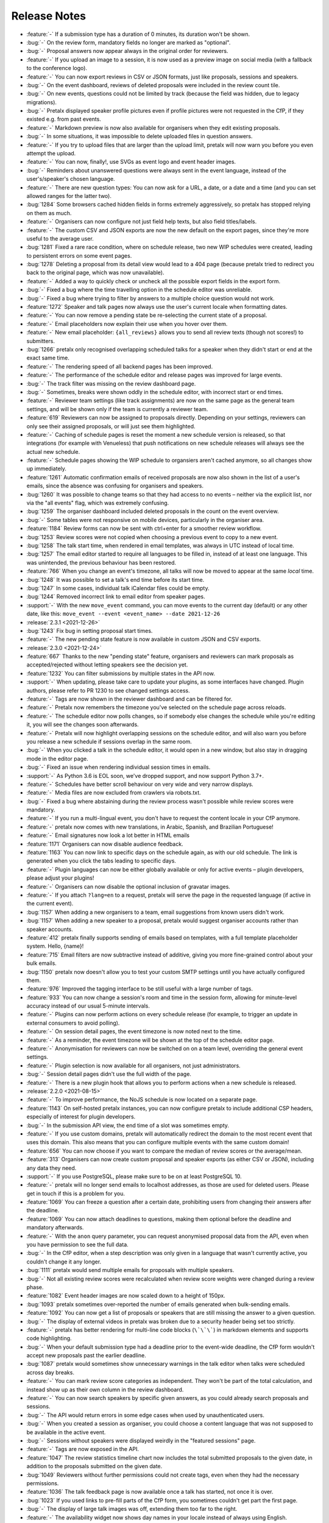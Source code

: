 .. _changelog:

Release Notes
=============

- :feature:`-` If a submission type has a duration of 0 minutes, its duration won't be shown.
- :bug:`-` On the review form, mandatory fields no longer are marked as "optional".
- :bug:`-` Proposal answers now appear always in the original order for reviewers.
- :feature:`-` If you upload an image to a session, it is now used as a preview image on social media (with a fallback to the conference logo).
- :feature:`-` You can now export reviews in CSV or JSON formats, just like proposals, sessions and speakers.
- :bug:`-` On the event dashboard, reviews of deleted proposals were included in the review count tile.
- :bug:`-` On new events, questions could not be limited by track (because the field was hidden, due to legacy migrations).
- :bug:`-` Pretalx displayed speaker profile pictures even if profile pictures were not requested in the CfP, if they existed e.g. from past events.
- :feature:`-` Markdown preview is now also available for organisers when they edit existing proposals.
- :bug:`-` In some situations, it was impossible to delete uploaded files in question answers.
- :feature:`-` If you try to upload files that are larger than the upload limit, pretalx will now warn you before you even attempt the upload.
- :feature:`-` You can now, finally!, use SVGs as event logo and event header images.
- :bug:`-` Reminders about unanswered questions were always sent in the event language, instead of the user's/speaker's chosen language.
- :feature:`-` There are new question types: You can now ask for a URL, a date, or a date and a time (and you can set allowed ranges for the latter two).
- :bug:`1284` Some browsers cached hidden fields in forms extremely aggressively, so pretalx has stopped relying on them as much.
- :feature:`-` Organisers can now configure not just field help texts, but also field titles/labels.
- :feature:`-` The custom CSV and JSON exports are now the new default on the export pages, since they're more useful to the average user.
- :bug:`1281` Fixed a rare race condition, where on schedule release, two new WIP schedules were created, leading to persistent errors on some event pages.
- :bug:`1278` Deleting a proposal from its detail view would lead to a 404 page (because pretalx tried to redirect you back to the original page, which was now unavailable).
- :feature:`-` Added a way to quickly check or uncheck all the possible export fields in the export form.
- :bug:`-` Fixed a bug where the time travelling option in the schedule editor was unreliable.
- :bug:`-` Fixed a bug where trying to filter by answers to a multiple choice question would not work.
- :feature:`1272` Speaker and talk pages now always use the user's current locale when formatting dates.
- :feature:`-` You can now remove a pending state be re-selecting the current state of a proposal.
- :feature:`-` Email placeholders now explain their use when you hover over them.
- :feature:`-` New email placeholder: ``{all_reviews}`` allows you to send all review texts (though not scores!) to submitters.
- :bug:`1266` pretalx only recognised overlapping scheduled talks for a speaker when they didn't start or end at the exact same time.
- :feature:`-` The rendering speed of all backend pages has been improved.
- :feature:`-` The performance of the schedule editor and release pages was improved for large events.
- :bug:`-` The track filter was missing on the review dashboard page.
- :bug:`-` Sometimes, breaks were shown oddly in the schedule editor, with incorrect start or end times.
- :feature:`-` Reviewer team settings (like track assignments) are now on the same page as the general team settings, and will be shown only if the team is currently a reviewer team.
- :feature:`619` Reviewers can now be assigned to proposals directly. Depending on your settings, reviewers can only see their assigned proposals, or will just see them highlighted.
- :feature:`-` Caching of schedule pages is reset the moment a new schedule version is released, so that integrations (for example with Venueless) that push notifications on new schedule releases will always see the actual new schedule.
- :feature:`-` Schedule pages showing the WIP schedule to organsiers aren't cached anymore, so all changes show up immediately.
- :feature:`1261` Automatic confirmation emails of received proposals are now also shown in the list of a user's emails, since the absence was confusing for organisers and speakers.
- :bug:`1260` It was possible to change teams so that they had access to no events – neither via the explicit list, nor via the "all events" flag, which was extremely confusing.
- :bug:`1259` The organiser dashboard included deleted proposals in the count on the event overview.
- :bug:`-` Some tables were not responsive on mobile devices, particularly in the organiser area.
- :feature:`1184` Review forms can now be sent with ctrl+enter for a smoother review workflow.
- :bug:`1253` Review scores were not copied when choosing a previous event to copy to a new event.
- :bug:`1258` The talk start time, when rendered in email templates, was always in UTC instead of local time.
- :bug:`1257` The email editor started to require all languages to be filled in, instead of at least one language. This was unintended, the previous behaviour has been restored.
- :feature:`766` When you change an event's timezone, all talks will now be moved to appear at the same *local* time.
- :bug:`1248` It was possible to set a talk's end time before its start time.
- :bug:`1247` In some cases, individual talk iCalendar files could be empty.
- :bug:`1244` Removed incorrect link to email editor from speaker pages.
- :support:`-` With the new ``move_event`` command, you can move events to the current day (default) or any other date, like this: ``move_event --event <event_name> --date 2021-12-26``
- :release:`2.3.1 <2021-12-26>`
- :bug:`1243` Fix bug in setting proposal start times.
- :feature:`-` The new pending state feature is now available in custom JSON and CSV exports.
- :release:`2.3.0 <2021-12-24>`
- :feature:`667` Thanks to the new "pending state" feature, organisers and reviewers can mark proposals as accepted/rejected without letting speakers see the decision yet.
- :feature:`1232` You can filter submissions by multiple states in the API now.
- :support:`-` When updating, please take care to update your plugins, as some interfaces have changed. Plugin authors, please refer to PR 1230 to see changed settings access.
- :feature:`-` Tags are now shown in the reviewer dashboard and can be filtered for.
- :feature:`-` Pretalx now remembers the timezone you've selected on the schedule page across reloads.
- :feature:`-` The schedule editor now polls changes, so if somebody else changes the schedule while you're editing it, you will see the changes soon afterwards.
- :feature:`-` Pretalx will now highlight overlapping sessions on the schedule editor, and will also warn you before you release a new schedule if sessions overlap in the same room.
- :bug:`-` When you clicked a talk in the schedule editor, it would open in a new window, but also stay in dragging mode in the editor page.
- :bug:`-` Fixed an issue when rendering individual session times in emails.
- :support:`-` As Python 3.6 is EOL soon, we've dropped support, and now support Python 3.7+.
- :feature:`-` Schedules have better scroll behaviour on very wide and very narrow displays.
- :feature:`-` Media files are now excluded from crawlers via robots.txt.
- :bug:`-` Fixed a bug where abstaining during the review process wasn't possible while review scores were mandatory.
- :feature:`-` If you run a multi-lingual event, you don't have to request the content locale in your CfP anymore.
- :feature:`-` pretalx now comes with new translations, in Arabic, Spanish, and Brazilian Portuguese!
- :feature:`-` Email signatures now look a lot better in HTML emails
- :feature:`1171` Organisers can now disable audience feedback.
- :feature:`1163` You can now link to specific days on the schedule again, as with our old schedule. The link is generated when you click the tabs leading to specific days.
- :feature:`-` Plugin languages can now be either globally available or only for active events – plugin developers, please adjust your plugins!
- :feature:`-` Organisers can now disable the optional inclusion of gravatar images.
- :feature:`-` If you attach ``?lang=en`` to a request, pretalx will serve the page in the requested language (if active in the current event).
- :bug:`1157` When adding a new organisers to a team, email suggestions from known users didn't work.
- :bug:`1157` When adding a new speaker to a proposal, pretalx would suggest organiser accounts rather than speaker accounts.
- :feature:`412` pretalx finally supports sending of emails based on templates, with a full template placeholder system. Hello, {name}!
- :feature:`715` Email filters are now subtractive instead of additive, giving you more fine-grained control about your bulk emails.
- :bug:`1150` pretalx now doesn't allow you to test your custom SMTP settings until you have actually configured them.
- :feature:`976` Improved the tagging interface to be still useful with a large number of tags.
- :feature:`933` You can now change a session's room and time in the session form, allowing for minute-level accuracy instead of our usual 5-minute intervals.
- :feature:`-` Plugins can now perform actions on every schedule release (for example, to trigger an update in external consumers to avoid polling).
- :feature:`-` On session detail pages, the event timezone is now noted next to the time.
- :feature:`-` As a reminder, the event timezone will be shown at the top of the schedule editor page.
- :feature:`-` Anonymisation for reviewers can now be switched on on a team level, overriding the general event settings.
- :feature:`-` Plugin selection is now available for all organisers, not just administrators.
- :bug:`-` Session detail pages didn't use the full width of the page.
- :feature:`-` There is a new plugin hook that allows you to perform actions when a new schedule is released.
- :release:`2.2.0 <2021-08-15>`
- :feature:`-` To improve performance, the NoJS schedule is now located on a separate page.
- :feature:`1143` On self-hosted pretalx instances, you can now configure pretalx to include additional CSP headers, especially of interest for plugin developers.
- :bug:`-` In the submission API view, the end time of a slot was sometimes empty.
- :feature:`-` If you use custom domains, pretalx will automatically redirect the domain to the most recent event that uses this domain. This also means that you can configure multiple events with the same custom domain!
- :feature:`656` You can now choose if you want to compare the median of review scores or the average/mean.
- :feature:`313` Organisers can now create custom proposal and speaker exports (as either CSV or JSON), including any data they need.
- :support:`-` If you use PostgreSQL, please make sure to be on at least PostgreSQL 10.
- :feature:`-` pretalx will no longer send emails to localhost addresses, as those are used for deleted users. Please get in touch if this is a problem for you.
- :feature:`1069` You can freeze a question after a certain date, prohibiting users from changing their answers after the deadline.
- :feature:`1069` You can now attach deadlines to questions, making them optional before the deadline and mandatory afterwards.
- :feature:`-` With the ``anon`` query parameter, you can request anonymised proposal data from the API, even when you have permission to see the full data.
- :bug:`-` In the CfP editor, when a step description was only given in a language that wasn't currently active, you couldn't change it any longer.
- :bug:`1111` pretalx would send multiple emails for proposals with multiple speakers.
- :bug:`-` Not all existing review scores were recalculated when review score weights were changed during a review phase.
- :feature:`1082` Event header images are now scaled down to a height of 150px.
- :bug:`1093` pretalx sometimes over-reported the number of emails generated when bulk-sending emails.
- :feature:`1092` You can now get a list of proposals or speakers that are still missing the answer to a given question.
- :bug:`-` The display of external videos in pretalx was broken due to a security header being set too strictly.
- :feature:`-` pretalx has better rendering for multi-line code blocks (``\`\`\```) in markdown elements and supports code highlighting.
- :bug:`-` When your default submission type had a deadline prior to the event-wide deadline, the CfP form wouldn't accept new proposals past the earlier deadline.
- :bug:`1087` pretalx would sometimes show unnecessary warnings in the talk editor when talks were scheduled across day breaks.
- :feature:`-` You can mark review score categories as independent. They won't be part of the total calculation, and instead show up as their own column in the review dashboard.
- :feature:`-` You can now search speakers by specific given answers, as you could already search proposals and sessions.
- :bug:`-` The API would return errors in some edge cases when used by unauthenticated users.
- :bug:`-` When you created a session as organiser, you could choose a content language that was not supposed to be available in the active event.
- :bug:`-` Sessions without speakers were displayed weirdly in the "featured sessions" page.
- :feature:`-` Tags are now exposed in the API.
- :feature:`1047` The review statistics timeline chart now includes the total submitted proposals to the given date, in addition to the proposals submitted on the given date.
- :bug:`1049` Reviewers without further permissions could not create tags, even when they had the necessary permissions.
- :feature:`1036` The talk feedback page is now available once a talk has started, not once it is over.
- :bug:`1023` If you used links to pre-fill parts of the CfP form, you sometimes couldn't get part the first page.
- :bug:`-` The display of large talk images was off, extending them too far to the right.
- :feature:`-` The availability widget now shows day names in your locale instead of always using English.
- :feature:`-` To prevent emails getting recorded as spam, the custom sender address is now only used when you are using a custom email server. You can still set the reply-to address.
- :feature:`-` If you run pretalx with ``--no-pretalx-information``, it will not print the pretalx information header.
- :feature:`-` pretalx will resize uploaded images down to 1920x1080 (by default).
- :feature:`-` pretalx now removes EXIF metadata from all uploaded images.
- :feature:`-` The event activation signal can now return a string to be shown as success message.
- :bug:`-` The HTML export did not work with the new schedule page.
- :feature:`-` In addition to sending either all emails or a single email, organisers can now also send only the currently selected emails. This is particularly helpful with an email provider (*cough* google) who starts rejecting emails when bulk-sending, halfway through your sending process.
- :bug:`-` A bug led to the first schedule release of every event being empty, sometimes, since all talks were treated as unconfirmed.
- :bug:`-` Improved review interface so that long or complex scores don't break the interface when *editing* an existing review.
- :feature:`-` In the review dashboard, you can now filter the list of proposals by how many reviews they have.
- :feature:`1048` Added a password reset link to the page where you accept invitations to organiser teams.
- :bug:`1049` The tag creation page is now hidden for users who don't have permission to create tags.
- :feature:`-` Speaker information will now be copied when cloning an event.
- :feature:`-` Speaker information can now be created for specific tracks or proposal types.
- :feature:`-` You can now use the ``--silent`` flag with the ``regenerate_css`` command to reduce build verbosity.
- :feature:`735` You can now filter talks by track and type in the schedule editor.
- :feature:`-` Room availabilities are now more fine-grained, you can set them on a 15-minute basis instead of 30-minutes as before.
- :bug:`-` The statistics page didn't work for events with just a single submission type.
- :release:`2.1.1 <2021-01-16>`
- :release:`2.1.0 <2021-01-16>`
- :bug:`1046` pretalx shipped an incorrect override settings file that broke email sending.
- :bug:`-` pretalx would sometimes throw an error when you tried to create a proposal as an organiser without giving the speaker a name.
- :feature:`-` The pretalx schedule now always shows the event timezone (and allows users to switch to their local timezone, if it's different).
- :feature:`738` When organisers create a proposal or session in the backend, they can now schedule it directly on the creation page, instead of having to set the proposal to "accepted" and then move it in the interactive schedule editor.
- :release:`2.0.0 <2020-12-24>`
- :feature:`-` Reviewers can now tag reviews while reviewing, and later filter for those tags.
- :support:`-` The essentially unused override score feature has been removed.
- :feature:`-` Reviewers can now be asked to rate a proposal in several categories, with a total score calculated automatically.
- :support:`-` Pretalx has a new schedule, with a new widget. The old widget is deprecated and will be removed in the next release. Please migrate all of your widgets to the new widget code. You can generate it in your event's settings. Administrators: remember to check your access logs before upgrading to v2.1 to warn users about failing widgets.
- :feature:`-` There are two new API endpoints, ``/questions/`` and ``/answers/``, that incientally are our first writable API endpoints. The API docs have been updated.
- :support:`-` Email error reporting (sent to instance administrators) now includes a short explanation and a link to the pretalx issue tracker.
- :feature:`-` If a speaker has selected to show their gravatar, it is now also exposed in the API in the avatar field.
- :feature:`-` When you send out reminders about unanswered questions, you can now target specific questions, or tracks, or submission types.
- :feature:`-` pretalx now limits file uploads to 10MB.
- :feature:`979` In the schedule editor, you can now search for talks by speaker name.
- :feature:`-` pretalx now shows the complete history of logged changes to organisers.
- :support:`-` pretalx will no longer make alarmist noises about missing migrations.
- :feature:`882` You can now filter the submission list by specific question answers.
- :feature:`-` In addition to anonymising proposals, you can now also anonymise reviewers towards other reviewers.
- :feature:`-` Questions that are visible to reviewers now also show up on the review page, to avoid having to switch to the full submission view in the review process.
- :bug:`928` Reviewers had access to question answers that were not explicitly visible to reviewers by way of the API.
- :bug:`923` In some settings combinations, reviewers were unable to change or even see their own reviews after submitting them.
- :feature:`907` pretalx now prevents you from creating multiple tracks or submission types with the same name.
- :bug:`951` The link to the team settings on the review settings page was incorrect.
- :bug:`945` Internationalised strings were not always shown as such in the API, sometimes they were instead returned as plain strings.
- :feature:`947` In all exporters, you can now select the export language with the ``?lang=`` query parameter. If you don't supply the parameter, pretalx will continue to guess your locale as before. If you provide the parameter without a value, the default event locale will be used.
- :feature:`934` Instead of being unsorted as before, the list of talks on the schedule page is now sorted alphabetically.
- :bug:`936` The submission API returned a duration in formatted time, like "00:30", but the API documentation claimed it was a number of minutes. pretalx now returns the number of minutes as promised.
- :feature:`915` Tracks now have a description attached to them which is shown to the user in the CfP, if specified. This can be used to further explain an otherwise very short track name.
- :feature:`-` Redirects to an event domain now include CORS headers to permit access from any client, to make pretalx integration in other websites easier.
- :feature:`-` If you go to a login page while you are logged in (e.g. because it was still open in another tab), you are now redirected instead of being prompted to log in.
- :feature:`-` Exporters can now supply the CORS header they want to send. All exporters provided by pretalx directly now allow access from all origins by default.
- :feature:`-` Questions can now be limited by submission type.
- :feature:`772` Organisers can now leave a public comment when they release a new schedule. It will be visible in the changelog and the schedule RSS feed.
- :feature:`830` Administrators can now configure static and media files to be under different URLs than ``static`` and ``media``.
- :bug:`-` Using custom mail servers worked, but testing the connection in the settings page showed an error (incorrectly).
- :feature:`-` Plugin developers can now add content to the HTML head area with the new ``pretalx.cfp.signals.html_head`` signal.
- :feature:`-` If you move your event dates, the schedule is moved too, and you can send notifications to your speakers by releasing a new schedule version.
- :bug:`-` Firefox has a bug in their form caching. If you reviewed a submission, clicked "Save and next", then *went back and reloaded the page*, Firefox would incorrectly fill your review form with the choice *one point worse* than your original selection. If you then chose "Save and next" again, this value would be saved.
- :feature:`-` The test event creation command now allows you to specify the event slug. This allows you to generate multiple test events in various event stages.
- :bug:`-` A bug in our permission checks made pretalx unable to run on Windows.
- :feature:`-` Schedule notifications for speakers are now properly connected to the speaker accounts, instead of just referencing them by email addresses.
- :feature:`-` Now, event organisers can activate and deactivate plugins for their events. Previously this was restricted to administrators.
- :support:`-` If you have a plugin that listens to the ``footer_link`` signal, please change it so that it returns a list of dictionaries instead of a single dictionary. The dictionary-only return value is deprecated and support will be removed in a future pretalx version.
- :feature:`-` The new signal ``pretalx.common.signals.activitylog_display`` allows plugins to change how entries in the pretalx activity log are displayed.
- :feature:`-` The new signal ``pretalx.orga.signals.event_copy_data`` allows plugins to transfer data from one event to the next at event creation time.
- :feature:`-` The help text for questions can now be 800 characters long instead of 200.
- :bug:`-` Under specific circumstances, the ``django_sessions`` table could bloat a lot. This is fixed with the next release and the table will shrink over time as long as you regularly run the ``clearsessions`` command.
- :feature:`855` The filtered list of speakers in the organiser area now contains only people with confirmed *or accepted* talks, and is also better at showing the filter currently applied.
- :feature:`-` Organisers can now anonymise submission content for reviewers, if they choose to do anonymised reviews. They can redact or edit any part of the submission for the reviewers' view of it to remove identifying information.
- :bug:`-` It wasn't possible to hide a submission type unless accessed with an access token. (Or, well, it was possible, but the possibility was hidden.)
- :feature:`880` The submission statistics now ignore deleted submissions.
- :support:`-` This version of pretalx has higher database version requirements. We now support PostgreSQL 9.6+, MariaDB 10.1+, MySQL 5.6+, and SQLite 3.8.3+.
- :bug:`877` The frontend markdown preview would not render all line breaks as line breaks (only two line breaks in a row), but the server rendered version did.
- :feature:`873` If you create a new event and copy an old event's configuration, pretalx will now also copy tracks and questions.
- :feature:`-` Organisers can now choose how to display their schedule. Currently, the only two options are the previous grid display, or a list with talks and times.
- :feature:`-` In the API, the event list is now sorted so that the oldest event comes last, not first as it was before.
- :feature:`-` If your event has only a single language configured, pretalx won't show the language flag in the input fields anymore.
- :support:`-` To make translation contributions more accessible, you can now improve translations (or add new ones!) at `translate.pretalx.com <https://translate.pretalx.com>`_
- :feature:`-` pretalx now comes with an updated French translation, and a brand new Chinese community translation!
- :bug:`863` If incorrect variables were used in the schedule update email template, pretalx did not catch this mistake ahead of time, and instead just refused to release a new schedule.
- :feature:`-` A lot of minor UI improvements, a re-work of the colours and fonts in use, as well as improvements of mobile and responsive pages.
- :feature:`-` Review scores are now consistently shown as numbers, and the text representation/meaning of those numbers is shown on hover.
- :feature:`-` Reviewers can now see both their own score and the median score in the review dashboard.
- :feature:`-` People without edit or delete permissions are not shown the edit or delete buttons on submissions anymore.
- :bug:`-` When updating the settings for an event with a custom domain, pretalx would mistakenly show an error message that this domain was already in use for another event.
- :release:`1.1.2 <2020-01-10>`
- :bug:`-` If a CfP requested the submitters' availability at submission time, only logged-in users could successfully finish the submission workflow.
- :release:`1.1.1 <2020-01-10>`
- :bug:`844` The 1.1.0 release was only installable via git (either by way of pip URLs or a full checkout), not by pip on its own.
- :bug:`-` The list of all submission feedback given in a single event was only usable for people with administrator permissions.
- :bug:`-` Not all CfP form help text parts were translated.
- :release:`1.1.0 <2019-12-21>`
- :feature:`-` pretalx now comes with an update check, which will notify you when new pretalx or plugin versions are available. This check sends anonymous data to the pretalx.com server, which is run by the pretalx developer. The data consist of a random but stable ID, the number of total and public events, and the version of pretalx and all installed plugins. No identifying information will be retained, and there is a visible and persistent opt-out warning until acknowledged by an administrator.
- :bug:`-` One broken task among the periodically executed task would prevent others from being executed.
- :bug:`828` Deleted talks could still be shown with their previous title and speaker. Now they are always replaced with a box saying "[deleted]" with no further information.
- :bug:`816` Reducing the slot count of a submission where all slots had been scheduled would not remove spare slots.
- :feature:`-` Plugins can now add content to the top of the user profile pages and the user-private submission lists.
- :feature:`841` File attachments generated from user data are now generated to be in safe ASCII range, to avoid trouble with Unicode-sensitive gunicorn versions.
- :feature:`794` There is now a page that shows all feedback by attendees for any talk in the conference.
- :feature:`432` Organisers can now send emails to all speakers who have not uploaded slides/files for their talk yet.
- :feature:`-` pretalx now has pretty error pages for CSRF fails and 400 errors. Test error pages are located at ``/400``, ``/403``, ``/404``, ``/500``, and ``/403/csrf``.
- :feature:`792` There is now a CSV export for answered questions.
- :feature:`814` Questions of the type "choose one from a list" are now shown as a list of radio input options instead of a single drop-down, if there are three or less options to choose from.
- :feature:`-` Plugins can now implement the ``uninstalled`` method to perform actions when a user deactivates them for an event.
- :support:`-` We documented the implicit requirement that the filesystem pretalx accesses should work with non-ASCII file names. Please check the installation documentation if you want to make sure this is the case for you.
- :feature:`-` The submission type list and the track list now list the numbers of submissions per entry.
- :feature:`638` You can now determine if the answers to talk questions should be visible to reviewers. This allows you to ask personal questions of your submitters, even when you are running an anonymous review process.
- :feature:`648` pretalx now comes with a CfP editor that allows you to change the headline, text, and help texts on each of the CfP step pages.
- :feature:`760` Speakers can now see and reset their API token in their profile page.
- :support:`-` We have added a couple of pages to the pretalx wiki on GitHub, most importantly a list of events using pretalx, and a list of available plugins. The wiki is world-writable, so please add to it if you have an event or plugin that hasn't been mentioned yet!
- :feature:`277` The static HTML export will now be triggered when talk or speaker data is changed (as long as it's also generated on schedule release). To protect against high server load, it will still run at most once every hour.
- :feature:`-` To reduce scroll wheel abrasions, pretalx schedules are now tabbed with one tab per event day.
- :feature:`-` You can now embed a widget of the pretalx schedule on your own pages. You can generate the HTML necessary for the widget in your event settings.
- :feature:`242` pretalx has learned what breaks are. Organisers can create those in the schedule editor, and they will be shown in an appropriately muted way in the schedule.
- :feature:`324` Organisers can create access tokens that allow users to submit after the CfP deadline, or that give access to hidden tracks or submission types.
- :feature:`-` pretalx has the new management command ``create_test_event``, which creates a demo event in a stage of your choice (``cfp``, ``review``, ``schedule`` or ``over``). All user accounts are created with ``@example.org`` email addresses.
- :feature:`-` If you want to display your schedule on your own homepage, pretalx now offers you a schedule widget. You can generate the code for the widget in your organiser settings.
- :feature:`-` For events that span multiple days, pretalx now shows the conference days in a tabbed display, instead of requiring you to scroll a lot.
- :feature:`-` If pretalx encounters an error it can't recover from, the error page now shows a link to a partially filled GitHub issue.
- :bug:`-` pretalx would show an error when users were asked to select their submission's track during the CfP workflow.
- :release:`1.0.4 <2019-10-15>`
- :bug:`-` In feedback pages for talks that contained multiple speakers, the email addresses of those speakers were shown next to their names.
- :feature:`-` Allow users to add an imprint URL that will be shown at the bottom of every public event page.
- :bug:`-` On the sneak peek preview page, markdown wasn't rendered correctly to HTML.
- :feature:`-` If pretalx is running in development mode, its favicon will be red.
- :feature:`-` Plugin authors will now have access to all configuration sections starting with ``[plugin:*]``, to ease the integration of system level settings.
- :feature:`787` Provide the file uploads a speaker added to their submission via the ``/talks`` and ``/submissions`` API endpoint.
- :feature:`-` Show speakers how many feedback notes have been left (if any) in their personal submission list view.
- :feature:`-` Answers to boolean questions are not displayed as "yes", "no", and "maybe" in public display, instead of "true" or "false".
- :bug:`775` When a speaker withdrew their already-accepted talk, the talk slot was not removed from the schedule editor. It did work when setting the state via the organiser interface.
- :bug:`774` The API endpoint for events always returned a 404 on the detail view, even when event was visible in the list view.
- :feature:`-` Speaker and talk detail pages now contain links to their respective API detail pages as alternate links.
- :feature:`-` The main schedule page now returns a 303 See Also redirect if accessed with JSON or XML accept headers.
- :bug:`773` In the ``/talks`` and ``/submissions`` endpoints, speaker biographies were not exposed. They were available in the ``/speakers`` endpoint as expected, so if you cannot currently upgrade, please be advised to use that endpoint.
- :feature:`-` Organisers can now disable/remove the profile picture input field if they don't want any speaker pictures at all.
- :feature:`-` The event creation assistant now suggests more sensible event slugs.
- :feature:`-` The time(s), date(s) and location(s) of scheduled talks were added to the private speaker pages of those talks, making it easier for speakers to find out when and where their talk is taking place.
- :feature:`-` The API is now also available as an HTML browsable API. Filters and searches should be working as well as just browsing around.
- :feature:`-` The events API endpoint now comes with a field exposing links to the schedule page, and the login page, among other things.
- :bug:`754` Reviews could be returned multiple times in the reviews API endpoint (though the total count returned was correct).
- :feature:`742` Organisers can now set a minimum or maximum length for submission titles.
- :feature:`743` If no schedule has been published but a sneak peek is available, the schedule page now redirects to the sneak peek page.
- :feature:`-` The pretalx markdown display now supports markdown tables.
- :feature:`-` Due to the powerful and hard-to-specify nature of the schedule HTML import, the frontend facing schedule XML import has been removed. Administrators can still import schedule files with the ``import_schedule`` command.
- :release:`1.0.3 <2019-06-27>`
- :bug:`730` The talk page of talks with multiple slots did not work and threw an error instead.
- :bug:`729` The “unscheduled talks” column in the schedule editor could overlap with the room columns on events with many rooms.
- :bug:`728` The “Invite reviewers” link on the main event dashboard led to an incorrect page.
- :feature:`732` Speaker availability is now included in the API for organisers.
- :feature:`475` Organisers can now regenerate the accept/reject emails from the review dashboard context menu.
- :support:`-` To keep in line with our new database scoping, if you access the pretalx shell, you are now advised to use the ``shell_scoped`` command instead of the ``shell`` command, and call it with the flags for your event, like ``--event__slug=my-event`` (or an ``--override`` flag to access all events).
- :feature:`731` Users can now see (and potentially edit) their submission's submission type.
- :bug:`-` Some custom domains could not be set via the frontend.
- :feature:`-` Organisers can now also see unconfirmed talks in their preview of the public schedule page. The unconfirmed talks are clearly marked to avoid confusion.
- :release:`1.0.2 <2019-06-07>`
- :bug:`-` Organisers were able to see all emails sent to a user in their events, instead of only emails sent for the currently active event. This is a data leak. You can find more information `on our blog <https://pretalx.com/p/news/incident-report-data-leak-in-pretalx-10/>`_.
- :feature:`-` We now add a hash to all uploaded file names to avoid collisions.
- :release:`1.0.1 <2019-06-03>`
- :bug:`719` In the submission process, file upload questions would not be saved correctly.
- :bug:`713` The sneak peek toggle in the submission list did not actually work due to a changed URL.
- :bug:`718` Regular installation from PyPI was broken due to an incorrect file reference.
- :release:`1.0.0 <2019-06-02>`
- :feature:`427` Organisers can now permit users to submit (and change) their own talk duration length.
- :feature:`700` Submitters can now choose to withdraw their talk even if it was accepted. When an accepted talk is withdrawn, the organisers will receive a notification email.
- :feature:`-` When using a command line client to access a schedule page, pretalx will now output ASCII tables or lists, depending on the format parameter.
- :feature:`402` Fields with markdown support now come with a preview next to the input field (if JavaScript is enabled).
- :feature:`669` Emails can now also be sent grouped by submission track or submission type.
- :support:`-` You can now install ``pretalx[redis]`` if you use pretalx with a redis server for better caching and/or asynchronous task runners.
- :support:`-` Our documentation now lists the tasks a pretalx instance should run periodically, namely ``runperiodic`` about once every five minutes, and ``clearsessions`` about once a month.
- :feature:`-` Administrators can now see a dashboard with relevant settings and current information, including documentation links.
- :bug:`689` In the (undocumented) review API, reviews of deleted submissions were shown, even though those submissions were not available anymore via the frontend.
- :bug:`688` pretalx was inconsistent in its usage of email senders and Reply-To. Now, if there is a sender address configured, the Reply-To is not explicitly set. pretalx falls back to the instance-global sender if there is no event sender address. A Reply-To setting is available if the organisers wish to provide a separate address there.
- :feature:`682` The submission endpoint now provides a ``created`` field to organiser users.
- :feature:`326` During event creation, pretalx provides more critical feedback, such as asking if the event is supposed to take place in the past, or suggesting good slugs.
- :feature:`393` As an alternative to file uploads, organisers can now also provide their custom CSS directly as text.
- :feature:`360` Within the review dashboard, organisers can now accept and reject multiple submissions at the same time.
- :feature:`656` Instead of by average, review scores are now shown aggregated by the median.
- :bug:`655` Mails to submissions with titles near the length cap (of 200 characters) could not be created, since with the added "[event]" prefix the mail subject was too long to be saved.
- :feature:`-` Question pages now feature visual statistics where appropriate.
- :feature:`-` There now is a page for submission statistics.
- :feature:`628` Fill CfP form with track and submission type if they are available in the query string.
- :support:`-` pretalx is now able to run with Python 3.7 even when using Celery.
- :feature:`598` Via the new review phase settings, speakers can be allowed to modify their submissions while they are being reviewed.
- :feature:`641` At the undocumented URL `/<event>/speaker/by-id/123/` there is now a redirect to the canonical speaker URL `/<event>/speaker/CODE/` to work around export format restrictions.
- :bug:`565` When using the back button to return to the previous step in the submission workflow, the data from the current step had to be filled in to use the button, but was not saved. Now it will be saved, and the progress bar on top can be used for lossy (but quick) navigation to the previous step.
- :bug:`645` The rendering of the full submission content in the acknowledgement mail (upon submission) looked weird in HTML, due to missing line breaks.
- :bug:`646` On slow network connections, the login step of the CfP submission loaded in a sub-optimal way, leaving users with a seemingly finished page but without the login/registration form. As a consequence, all page loads (but especially that one) were optimised.
- :bug:`642` Having only one submission type in the event showed a drop-down with submission types from ALL events, instead of hiding the submission type input completely as intended.
- :feature:`609` Organisers can now filter submissions and reviews by track.
- :feature:`634` The API now provides internal notes by speakers and organisers to requesting users with adequate permissions.
- :feature:`-` Organiser can now provide a header image instead of a header colour and pattern for their events.
- :feature:`640` Instead of having to scroll with the mouse wheel or arrow keys when dragging a talk in the schedule editor, you can now just drag the talk to the upper or lower edge of the window instead.
- :feature:`-` In pretalx, emails the organisers send out are now connected with user accounts if the address matches anybody, allowing organisers and speakers to see which emails were sent to a speaker. This serves both as a help for organisers and speakers, in case emails get lost, email addresses are inaccessible, or any other issues occur.
- :feature:`637` pretalx will now display the schedule wider the more rooms are present, starting at four rooms and reaching maximum browser width for six rooms, to make schedules look less cramped and more readable.
- :feature:`620` Speakers can't invite other speakers any longer after the CfP is over.
- :support:`606` Our documentation now explains which parts of pretalx to back up.
- :feature:`486` In the schedule editor, the room names and the current date are now fixed to the top when scrolling down.
- :bug:`618` Fix a bug where some fields in the schedule XML export were rendered without their timezone offset (only day definitions, not the talk times).
- :feature:`532` Add a field for notes of the organisers for their own use which is not visible to the public and the speakers.
- :feature:`-` Reviewers are now shown a progress bar when going through submissions.
- :feature:`570` Submissions can now be scheduled multiple times, e.g. if a workshop will be held twice.
- :bug:`-` Changing the order of rooms made the schedule break.
- :feature:`433` Organisers can now view all reviews, except for their own submissions.
- :feature:`589` Before setting a new custom domain for an event, pretalx now checks if the domain has any DNS records.
- :bug:`-` A dependency of ours introduced an XSS vulnerability, which organisers could use to execute JavaScript during the CfP workflow of speakers via question texts. We have added a fix against this behaviour, and submitted a report including a patch to the upstream library. To prevent issues like this one in the future, we've moved all remaining JavaScript sources to files, and set the according CSP header, so that execution of inline JavaScript will be disabled.
- :feature:`364` Speakers can now invite a co-speaker while in the submission process.
- :feature:`62` Exporters can now opt in to show a QR code to their location. The XML and iCal exporters show a QR code linking their location by default.
- :feature:`477` If you only noticed after releasing your schedule that you wanted to changes something in your speaker notifications, you can now generate those emails again from the schedule editor actions menu.
- :bug:`479` When telling speakers about their scheduled or rescheduled slots, a hidden mail template was used instead of the actual template visible to the organiser.
- :feature:`563` For later reference, the full submission is included in the confirmation mail sent to the speaker.
- :bug:`571` When adding a submission as organiser, pretalx did not validate the speaker email address and then tried to send them an email regardless of its validity.
- :feature:`403` Organisers can now choose question answers by speakers to be published on the talk/speaker pages. This setting cannot be changed on once the question has been answered, to make sure that speakers are informed about this.
- :feature:`-` Reviewer teams can now be restricted to one or multiple tracks. Reviewers will only see submissions and reviews from these tracks.
- :feature:`-` Teams settings are now located exclusively at the organiser level. The navigation entry in the event sidebar will take you there directly.
- :feature:`523` If you use tracks, you can now choose to make questions available only to submissions on certain tracks.
- :feature:`459` The speaker page in the organiser backend now has a direct link to send an email to that speaker.
- :feature:`457` You can now order submissions by the number of reviews they have received on the review page.
- :feature:`566` The Reply-To field now permits multiple email addresses.
- :bug:`579` When organisers changed the event time frame, already submitted availabilities would have to be changed upon new submission.
- :feature:`577` You can now decide if text lengths should be counted in words or in characters when restricting how long they should be.
- :bug:`587` pretalx did not automatically update a talk's duration when it was changed via the submission type or directly. It was only changed when you moved the talk in the schedule editor.
- :bug:`594` pretalx did not display speaker availabilities during submission, even when they were required, breaking submission workflows.
- :feature:`346` Due to the generous sponsorship of JuliaCon, pretalx is now capable of blind reviews, i.e. making sure that reviewers cannot see speaker names.
- :feature:`-` The organiser area has now additional, event specific login pages (at ``/orga/event/<slug>/login/``) which redirect by default to the event dashboard, and appear with the colour and logo of the event in question.
- :feature:`-` The review settings have moved from the CfP page to their own settings page.
- :feature:`-` You can now decide to add the ``robots=noindex`` meta tag to prevent bots from crawling your event pages.
- :feature:`-` Plugin developers can now use the ``is_available`` hook to decide if their plugin should be shown on a per-event basis.
- :bug:`-` Speaker without an avatar and with gravatar disabled had a broken avatar-image in the speaker's view in the organiser backend.
- :bug:`-` The visual representation of a speaker's avatar is now consistent across all image-sizes and bio-texts.
- :bug:`583` When signing up with an email address with upper case letters included, pretalx only allowed to log in with a lower-cased email address.
- :bug:`572` People who had only deleted submissions in an event were still shown in the submitter list, which was unexpected and was since fixed.
- :feature:`-` If only one conference language is available, pretalx doesn't as speakers to choose it from a drop-down, as this behaviour is rather silly.
- :support:`-` pretalx doesn't run ``regenerate_css`` on startup automatically any longer. This reduces startup times. If for any reason an event does not look as it should, you can fix it by running ``python -m pretalx regenerate_css``. You will also need to execute this command on updates from now on.
- :feature:`-` You can now decide if you want to notify speakers about their changed talks when releasing a new schedule.
- :support:`-` To help make other pretalx installations more secure, we've updated our proposed nginx configuration to include an attachment header for all files under /media, to prevent user uploaded data to be delivered directly to other users. If you host a pretalx instance, please make use of this option.
- :feature:`-` Since SVG files are nearly impossible to sanitise, pretalx has given up trying, and will no longer accept SVG files as image uploads.
- :bug:`-` The iCal export for speakers who had both scheduled and not-yet-scheduled talks was broken.
- :feature:`559` Organisers can download a list of speakers as a CSV file.
- :support:`-` A couple of URLs now end in a trailing slash where they did not before – you will be automatically redirected, so you don't have to worry about it unless you integrate pretalx somewhere without following redirects.
- :feature:`-` You can set the URL of your static HTML export, if you're using one, and it will be used when generating absolute URLs, e.g. in exports or emails.
- :release:`0.9.0 <2018-12-21>`
- :feature:`-` pretalx can now group talks in tracks. Each talk can be assigned a track (either by the submitter, or by the organiser). Tracks will be displayed in configurable colours in the public schedule. The feature is entirely optional, and you can continue using pretalx without tracks without any problem.
- :feature:`-` We tuned pretalx performance to be faster when showing the schedules of large conferences with several hundreds of talks.
- :feature:`538` The sneak peek view will only feature talks that have been accepted.
- :feature:`440` Organisers can now follow an RSS feed to see new submissions – you'll have to provide your authentication token in the RSS request header to authenticate.
- :feature:`-` You can now set the default pretalx system wide time zone and locale (defaulting to ``UTC`` and English).
- :bug:`544` Organisers could see the titles of speaker information notes of all events, not just the currently active one (they could not see the details or edit them).
- :feature:`504` The schedule page is now better printable.
- :bug:`-` A `bug <https://github.com/celery/celery/issues/4878>` in celery could make running pretalx with asynchronous workers impossible. We've pinned an earlier celery version that doesn't show this problem.
- :support:`-` A new pretalx plugin adds media.ccc.de as a recording provider – this plugin replaces the previously inbuilt capacity of pretalx to provide recording iframes. (This functionality was never directly exposed and only accessible via the pretalx shell. It is now deprecated and will be removed in a later version.)
- :feature:`-` Plugins can now provide recording iframes (via the new ``register_recording_provider`` signal and other helpers).
- :feature:`-` The new ``nav_event_settings`` plugin signal allows plugins to integrate their own settings pages next to the pretalx core pages.
- :feature:`-` pretalx now presents a colour picker for your event primary colour, including a hint on colour suitability.
- :feature:`-` The new `/api/me` endpoint shows name, email address, locale, and timezone of the logged in user.
- :feature:`-` The ``nav_event`` plugin signal has changed to expect a list instead of a dictionary response. The dictionary response will be supported for one more version, and raises a deprecation warning.
- :feature:`-` The API now provides a ``/rooms`` endpoint.
- :feature:`530` The API now provides a ``/reviews`` endpoint.
- :bug:`529` When trying to review their own submission, a user would see a 404 not found error instead of an explanation that this was a forbidden action.
- :bug:`-` The password reset form told users if they had already tried to reset their password in the last 24 hours. While this is helpful, it also allows user discovery via password reset. Instead, the user now sees a more generic message.
- :feature:`-` While filling out the submission form wizard, submitters see a top bar telling them where they are in the submission process.
- :bug:`-` The event dashboard showed a wrong countdown towards the CfP end while the CfP end was between three and one day away.
- :feature:`-` The new event drop-down helps you find your event, even if you have access to many events.
- :bug:`-` The organiser login page did not strip white-space from login credentials.
- :bug:`524` Review settings contained the setting "Force data entry" twice, referring to the score and text, respectively.
- :bug:`522` If a speaker did not check a mandatory checkbox, they could not submit the form (as intended), but could see no feedback explaining the issue.
- :feature:`` The ``rebuild`` command now comes with a lot more build output for ease of debugging. You can disable the build output with the new ``--silent/-s`` flag.
- :feature:`476` Administrators can now delete both events and organisers.
- :feature:`493` Speaker email addresses are now available via the API for users with access permissions.
- :bug:`515` Under rare circumstances, the pretalx database could reach a state pretalx couldn't cope with due to duplicate schedule versions.
- :feature:`512` You can now configure if speakers should provide their availability during talk submission.
- :support:`-` Due to an updated Django version, pretalx has dropped support for PostgreSQL 9.3 and MySQL 5.5.
- :release:`0.8.0 <2018-09-23>`
- :bug:`-` When a user removed a submission containing an answered choice question, pretalx removed the selected answer option, too.
- :bug:`501` When a speaker held more than two talks, their related talks did not show up.
- :bug:`505` Custom CSS may now also include media queries.
- :bug:`500` Display of times could be off in the static HTML export.
- :support:`-` The URLs for schedule exports have changed from /my-event/schedule/export?exporter=exporter-name to /my-event/schedule/export/exporter-name – if you have hard-coded links to schedule exporters, please update them accordingly.
- :feature:`213` A human-readable time until the CfP closes now shows up next to the end time.
- :bug:`503` Not all current TLDs did end up included as URLs when processing markdown input to build links.
- :bug:`-` The schedule import in the organiser backend never worked (while the manage command for administrators did work).
- :feature:`454` As an organiser, it's now possible to send an email to all reviewers in the Compose Mail section.
- :feature:`492` In exports, HTTP ETags are now supported to allow for more aggressive caching on clients.
- :bug:`-` If a review question was mandatory while submission questions were active, they would block the submission process.
- :feature:`-` Organisers can now also reset the password for the speakers they have access to.
- :bug:`488` The HTML export contained media files (not other content) from all conferences on an instance, instead of the exported conference.
- :feature:`-` Present a public list of talks and a list of speakers.
- :bug:`478` The behaviour of pressing enter in multi-step forms was not intuitive in some places.
- :feature:`-` The submission list now includes a graph of submissions over time.
- :feature:`-` You can now see the sneak peek / is_featured flag in the submissions and talk API endpoints.
- :feature:`-` You can now use your authentication token to access all pages you have access to, as you already could for the API. This makes integration of exports much easier.
- :support:`-` All manage commands available in pretalx are now included in the documentation.
- :feature:`240` When using paper cards to build a schedule, each card comes with a QR code link to a quick scheduling form for that submission.
- :feature:`-` You can now see warnings and what the public changelog will look like before releasing a new schedule.
- :feature:`214` The schedule editor shows warnings on scheduling conflicts, including live feedback on where you can schedule a talk.
- :feature:`474` The review dashboard now features the same search and filter options as the submission list.
- :bug:`473` Following the revamp of team permissions, override votes were missing from the settings. We re-introduced the settings, and improved the general handling of override votes.
- :support:`-` pretalx now doesn't support usernames any longer – as all users had to have email addresses already, you will now have to provide an email address to log in. This may confuse users – as an administrator, you can look up users' email addresses if they don't remember them, or change them, if necessary.
- :bug:`-` You could make questions inactive, but not delete them.
- :feature:`408` You can now add length restrictions to abstracts, descriptions, speaker biographies, and all text-based questions.
- :feature:`-` When linking to a talk on social media, those pages will show the talk image.
- :feature:`-` French translation
- :feature:`-` The event logo shows up larger and up to the full width of the document below. Please check that your event still looks as intended after upgrading.
- :feature:`149` Allow to order rooms manually.
- :feature:`149` Allow to order questions manually.
- :support:`-` We now have tests to make sure all config options and plugin hooks are part of our documentation.
- :feature:`-` Instead of setting a flag somewhere, pretalx now has an explicit "go live" button. Plugins can listen to the corresponding signal (please refer to the plugin documentation for further information).
- :bug:`463` Don't show a 404 error if a reviewer tries to review their own submission, but show an error message instead.
- :feature:`-` For organisers, the submission/talk API endpoints now contain the question answers given by the speakers.
- :feature:`-` Schedules now contain a search bar to filter talks by title or speaker.
- :feature:`-` Schedules now feature a sidebar navigation to jump directly to a selected day.
- :feature:`-` Allow organisers to configure which of the default CfP fields to request and require. Please check your settings after updating, as the migration is not guaranteed to work as expected.
- :feature:`-` Prevent organisers from adding a non-localhost mail server without transport level security to make sure our Privacy Policy holds true.
- :feature:`415` Allow organisers to trigger a password reset for team members.
- :bug:`451` Don't crash during ``pretalx init`` if no conference organiser slug is present.
- :release:`0.7.1 <2018-06-19>`
- :bug:`-` The new read-only links for submissions received the same secret token when migrating the database. pretalx leaked no data, as this made using the read-only links impossible. When upgrading to the next release, all read-only link addresses will be reset.
- :bug:`-` A one-character-oversight led to issues with the new navigation search with certain user permissions.
- :release:`0.7.0 <2018-06-19>`
- :feature:`430` To maintain compatibility with frab XML exports, the schedule XML export now contains a ``<url>`` tag.
- :bug:`-` When trying to register a user with a nick that already existed in a different capitalisation, pretalx failed to show a clear error message.
- :feature:`128` An event's schedule is now available even if the browser has no internet connection, provided it has opened the schedule before.
- :support:`-` Provide better upgrade documentation for administrators.
- :support:`-` Add clever release notes.
- :bug:`443` (UI) The button colours when changing submission states were not intuitive.
- :feature:`-` You can now configure the configuration file with the ``PRETALX_CONFIG_FILE`` environment variable.
- :feature:`-` Some more context sensitive dashboard tiles include for example a countdown to the CfP end.
- :feature:`-` A navigation search allows you to go directly to a range of useful pages.
- :bug:`444` If two organisers set a submission to 'accepted' at the same time, two acceptance emails would show up in the outbox.
- :bug:`-` Removing a speaker from a submission could be impossible if their nick contained special characters.
- :feature:`-` Submitters can share a submission via a read-only link.
- :feature:`-` Organisers can configure a list of talks as "sneak peek" before they release the first schedule.
- :bug:`446` If an event had a custom domain configured, absolute URLs would still use the instance's default domain.
- :bug:`441` The "Mark speaker arrived" button is now visible during and slightly before the event, but not during other times.
- :bug:`-` The API always showed the speaker biography as empty.
- :bug:`-` When accessing a confirmation link unauthenticated, a 404 page was visible instead of a login page.
- :feature:`-` The API now exports links to submission images and speaker avatars.
- :bug:`-` HTML exports failed if a speaker had cancelled their talk.
- :bug:`-` Sometimes, empty HTML reports showed up with all talks missing.
- :release:`0.6.1 <2018-05-15>`
- :bug:`-` The "Copy to draft" button was missing when viewing a sent email.
- :bug:`431` Accepted, but unconfirmed talks showed up as "Other talks" on the public schedule once the speaker had confirmed one talk.
- :release:`0.6.0 <2018-05-06>`
- :feature:`-` New plugin hook: ``pretalx.submission.signals.submission_state_change`` will trigger on any state change by a submission.
- :feature:`-` The frab compatible XML now uses UUIDs, and includes an XML comment with a pretalx version string.
- :feature:`-` pretalx has a better general look and feel and colour scheme.
- :feature:`-` Organisers can make more changes to speaker profiles and submissions to ease event administration.
- :feature:`-` pretalx now has a concept of organisers and teams.
- :feature:`-` To avoid running into issues when uploading custom CSS, and ensuring smooth operations, custom colours and CSS is not used in the organiser area anymore.
- :feature:`-` You can now send mails from templates and use shortcuts from submissions to send mails to specific speakers.
- :feature:`-` Since different events have different needs, organisers can now choose if speakers have to provide submission abstracts, descriptions, and speaker biographies during the CfP.
- :bug:`375` Speakers could see their submission in the organiser backend, but could access no information they did not put there themselves.
- :bug:`-` The API showed talks to organisers if no schedule was present yet. It did not show the information to unauthorised users.
- :bug:`-` There was no possibility to reset a user's API token.
- :bug:`-` If an organiser changed a speaker's email address, they could assign an address already in use in the pretalx instance, resulting in buggy behaviour all around.
- :release:`0.5.0 <2018-03-07>`
- :feature:`-` pretalx now features a Plugin API, allowing to install custom plugins. Plugins can add their own exporters, and hook into plugin hooks. You can enable or disable plugins per event. You can find the plugin developer documentation: https://docs.pretalx.org/en/latest/developer/plugins/index.html
- :feature:`340` Organisers can now decide if reviewers should have to submit a score or a text with their review.
- :feature:`93` Organisers can provide room-based information for speakers, and send it automatically in the emails about talk scheduling.
- :feature:`318` The list of submissions is now better searchable.
- :feature:`294` Speakers can now upload an image that will show up next to their talk information.
- :feature:`-` Reviewers can now also answer custom questions during their review, with all capabilities that speaker questions have.
- :feature:`352` There are now optional review deadlines, preventing users from adding, modifying or removing reviews after a certain date.
- :feature:`-` Individual directories for logs, media, and static files can now take their values from environment variables.
- :feature:`348` Organisers can now show information snippets to submitters, or speakers.
- :feature:`-` Allow to filter question statistics by speaker status.
- :bug:`344` In the dashboard, reviewers would see an incorrect link to add new reviewers.
- :bug:`341` The "save" button was missing on the mail settings page.
- :bug:`333` Users could not see (instead not change) their submissions after CfP end, until they were either rejected or accepted.
- :bug:`-` In the <title> tag, the event showed up twice, once properly and once in a technical representation.
- :bug:`-` Documentation fix: The environment variable for database passwords is ``PRETALX_DB_PASS``, not ``PRETALX_DB_PASSWORD``.
- :bug:`-` Unconfirmed talks showed up as empty boxes in the schedule editor.
- :bug:`-` Upgrading the privileges of an existing user did not result in an email, since it required no new account.
- :bug:`300` The Docker setup was non-functional. The documentation includes a notice of limited support.
- :bug:`-` The organiser view now always uses the event timezone.
- :release:`0.4.1 <2018-02-05>`
- :bug:`335` CfP was not editable due to missing "Save" button.
- :bug:`336` Organisers couldn't add new questions.
- :release:`0.4.0 <2018-02-04>`
- :feature:`-` A page in the organiser area lists and links all possible data exports in one export page.
- :feature:`322` You may now import XML files to release a new schedule.
- :feature:`292` We added a new team management interface to manage all team members and permissions in one place.
- :feature:`-` The new `init` command for project setup adds the initial user, but in time it should ask for basic configuration, too.
- :feature:`-` The `rebuild` command now supports a `--clear` flag to remove all static assets before rebuilding them.
- :feature:`-` You can choose a pattern for the header hero strip in your event colour.
- :feature:`320` You can now choose different deadlines per submission type, overriding the default deadline.
- :feature:`325` All forms are instantly editable if you have edit permissions, and disabled otherwise. No more need to click "Edit"!
- :bug:`-` The schedule export could change project settings, requiring pretalx restart to reset the settings. Turning "Generate HTML export on schedule release" off was a workaround for this bug.
- :bug:`259` When running pretalx as (in-application) superuser, permission issues could arise. pretalx now warns and offers to migrate the account to an administrator account.
- :bug:`-` Frontend password validation was non-functional, and never displayed interactive password statistics. This was a display issue.
- :bug:`327` We removed the unused `max_duration` property of submission types.
- :bug:`329` Users always saw the default submission type instead of their chosen one.
- :release:`0.3.1 <2018-01-18>`
- :bug:`-` Make 404 errors more helpful.
- :bug:`-` Re-introduce support for the documented ``PRETALX_DATA_DIR`` environment variable.
- :bug:`-` Leaving an optional choice question empty resulted in a server error.
- :release:`0.3.0 <2018-01-17>`
- :feature:`243` Organisers can mark speakers as "arrived".
- :feature:`67` Visitors can download an iCal file containing all talks of a single speaker.
- :feature:`-` We have a new API for speakers.
- :feature:`-` The speaker biography is now visible in submissions in the API endpoint.
- :bug:`-` Non-superusers could not access the email sending form.
- :bug:`-` More than one event stage could be visible as active.
- :bug:`-` If a user without active log-in looked at entered submissions, they triggered a server error instead of a 404.
- :bug:`-` If notifications about new submissions were active, pretalx sent the mails to the submitter instead of the organiser.
- :release:`0.2.2 <2017-12-11>`
- :bug:`-` Reviewers could not view speaker pages.
- :bug:`-` Inviting somebody twice did not issue a second invitation object.
- :bug:`-` Somebody who was reviewer first could not join the organiser team.
- :release:`0.2.1 <2017-12-06>`
- :feature:`122` All HTML contains better meta tags, which leads to better display in social media.
- :bug:`289` Organisers could not delete inactive questions (making them active first worked as a workaround).
- :bug:`288` Organisers could not delete choice questions as long as they still had answer options.
- :bug:`-` Review team invitations sometimes failed, resulting in useless invitation objects.
- :bug:`-` Clicking the "Save & next" button when reviewing could result in an internal error, without any data loss.
- :bug:`-` Organisers could not remove reviewers from teams.
- :bug:`-` Absolute URLs always included 'localhost' as their host.
- :bug:`-` When adding a submission in the organiser backend with an organiser user as speaker, the organiser user did not receive a speaker profile.
- :release:`0.2.0 <2017-12-01>`
- :bug:`-` The default value for email SSL usage is now ``False``, permitting the default configuration of ``localhost:25`` to work on more machines out of the box.
- :feature:`159` E-mails are now sent with a multipart/HTML version, featuring the mail's text in a box, styled with the event's primary colour.
- :feature:`126` You can now choose to hide the public schedule (including talk pages and speaker pages, but excluding feedback pages and the schedule XML export)
- :feature:`215` pretalx validates mail template placeholders, and prevents organisers from saving templates including invalid placeholders.
- :feature:`208` You can now ask questions that take an uploaded file as an answer.
- :feature:`209` Speakers can now upload files which will be visible on their talk page.
- :feature:`210`, :feature:`195` The review interface has been rewritten to include fewer pages with more information relevant to the user, dependent on event stages and their role in the event.
- :feature:`38` pretalx can now run with celery (an asynchronous task scheduler) for long running tasks and tasks like email sending. The new config section is part of our documentation.
- :feature:`-` The new ``rebuild`` command will recompile all static assets.
- :feature:`207` Question answers now receive a nice evaluation, aggregating all given answers.
- :feature:`233` Organisers can mark questions as 'answers contain personal data'. When users delete their accounts, they also delete answers of these questions.
- :feature:`78` We moved to a new permission system that allows for more flexible roles. Please report any bugs that may relate to incorrect permissions.
- :feature:`171` You can now configure a custom domain to use with your event, in case you have an event specific domain for each of your events.
- :feature:`156` You can assign "override votes" to reviewers, which function like vetoes (both positive and negative), on an individual basis.
- :feature:`-` The new read-only REST API supports resources for events and submissions.
- :bug:`304` pretalx crashed with incorrect invite keys, now it shows a 404 page.
- :bug:`-` When building absolute URLs for exports, emails, and RSS feeds, pretalx used 'localhost' instead of the actual configured URL.
- :bug:`-` If a user was both an organiser member and a reviewer, they could encounter access rights issues.
- :bug:`-` When removing the custom event colour, and then adding it again, caching issues could occur.
- :bug:`-` Inactive questions (questions not visible to speakers) were not editable.
- :bug:`-` In some places, gravatar images of the visiting user were visible instead of the speaker.
- :bug:`-` The event stage display could show conflicting phases as active.
- :bug:`287` The default submission type was not, in fact, suggested by default.
- :release:`0.1.0 <2017-11-01>`
